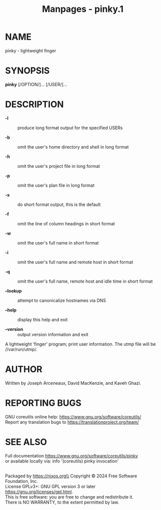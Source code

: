 #+TITLE: Manpages - pinky.1
* NAME
pinky - lightweight finger

* SYNOPSIS
*pinky* [/OPTION/]... [/USER/]...

* DESCRIPTION
- *-l* :: produce long format output for the specified USERs

- *-b* :: omit the user's home directory and shell in long format

- *-h* :: omit the user's project file in long format

- *-p* :: omit the user's plan file in long format

- *-s* :: do short format output, this is the default

- *-f* :: omit the line of column headings in short format

- *-w* :: omit the user's full name in short format

- *-i* :: omit the user's full name and remote host in short format

- *-q* :: omit the user's full name, remote host and idle time in short
  format

- *--lookup* :: attempt to canonicalize hostnames via DNS

- *--help* :: display this help and exit

- *--version* :: output version information and exit

A lightweight 'finger' program; print user information. The utmp file
will be //var/run/utmp/.

* AUTHOR
Written by Joseph Arceneaux, David MacKenzie, and Kaveh Ghazi.

* REPORTING BUGS
GNU coreutils online help: <https://www.gnu.org/software/coreutils/>\\
Report any translation bugs to <https://translationproject.org/team/>

* SEE ALSO
Full documentation <https://www.gnu.org/software/coreutils/pinky>\\
or available locally via: info '(coreutils) pinky invocation'

\\
Packaged by https://nixos.org\\
Copyright © 2024 Free Software Foundation, Inc.\\
License GPLv3+: GNU GPL version 3 or later
<https://gnu.org/licenses/gpl.html>.\\
This is free software: you are free to change and redistribute it.\\
There is NO WARRANTY, to the extent permitted by law.
